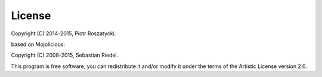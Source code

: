 License
=======

Copyright (C) 2014-2015, Piotr Roszatycki.

based on Mojolicious:

Copyright (C) 2008-2015, Sebastian Riedel.

This program is free software, you can redistribute it and/or modify it under
the terms of the Artistic License version 2.0.
